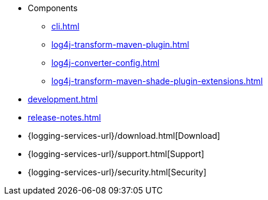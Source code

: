 ////
    Licensed to the Apache Software Foundation (ASF) under one or more
    contributor license agreements.  See the NOTICE file distributed with
    this work for additional information regarding copyright ownership.
    The ASF licenses this file to You under the Apache License, Version 2.0
    (the "License"); you may not use this file except in compliance with
    the License.  You may obtain a copy of the License at

         http://www.apache.org/licenses/LICENSE-2.0

    Unless required by applicable law or agreed to in writing, software
    distributed under the License is distributed on an "AS IS" BASIS,
    WITHOUT WARRANTIES OR CONDITIONS OF ANY KIND, either express or implied.
    See the License for the specific language governing permissions and
    limitations under the License.
////

* Components
** xref:cli.adoc[]
** xref:log4j-transform-maven-plugin.adoc[]
** xref:log4j-converter-config.adoc[]
** xref:log4j-transform-maven-shade-plugin-extensions.adoc[]
* xref:development.adoc[]
* xref:release-notes.adoc[]
* {logging-services-url}/download.html[Download]
* {logging-services-url}/support.html[Support]
* {logging-services-url}/security.html[Security]
